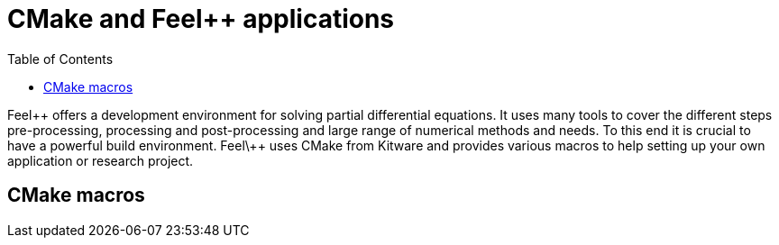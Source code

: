 = CMake and Feel++ applications
:toc:
:toc-placement: macro
:toclevels: 2

toc::[]

Feel\++ offers a development environment for solving partial differential equations. It uses many tools to cover the different steps  pre-processing, processing and post-processing and large range of numerical methods and needs. To this end it is crucial to have a powerful build environment. Feel\++ uses CMake from Kitware and provides various macros to help setting up your own application or research project.

== CMake macros



